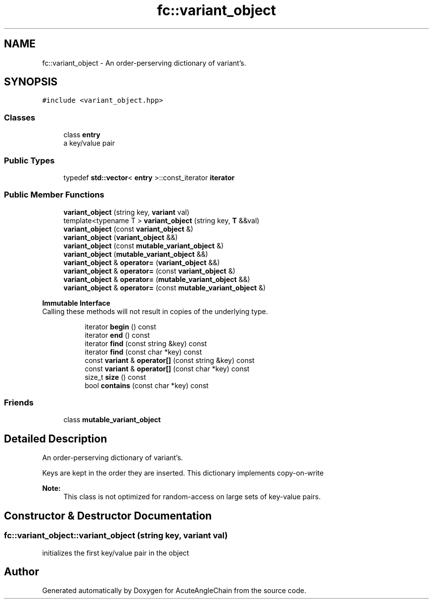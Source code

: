 .TH "fc::variant_object" 3 "Sun Jun 3 2018" "AcuteAngleChain" \" -*- nroff -*-
.ad l
.nh
.SH NAME
fc::variant_object \- An order-perserving dictionary of variant's\&.  

.SH SYNOPSIS
.br
.PP
.PP
\fC#include <variant_object\&.hpp>\fP
.SS "Classes"

.in +1c
.ti -1c
.RI "class \fBentry\fP"
.br
.RI "a key/value pair "
.in -1c
.SS "Public Types"

.in +1c
.ti -1c
.RI "typedef \fBstd::vector\fP< \fBentry\fP >::const_iterator \fBiterator\fP"
.br
.in -1c
.SS "Public Member Functions"

.in +1c
.ti -1c
.RI "\fBvariant_object\fP (string key, \fBvariant\fP val)"
.br
.ti -1c
.RI "template<typename T > \fBvariant_object\fP (string key, \fBT\fP &&val)"
.br
.ti -1c
.RI "\fBvariant_object\fP (const \fBvariant_object\fP &)"
.br
.ti -1c
.RI "\fBvariant_object\fP (\fBvariant_object\fP &&)"
.br
.ti -1c
.RI "\fBvariant_object\fP (const \fBmutable_variant_object\fP &)"
.br
.ti -1c
.RI "\fBvariant_object\fP (\fBmutable_variant_object\fP &&)"
.br
.ti -1c
.RI "\fBvariant_object\fP & \fBoperator=\fP (\fBvariant_object\fP &&)"
.br
.ti -1c
.RI "\fBvariant_object\fP & \fBoperator=\fP (const \fBvariant_object\fP &)"
.br
.ti -1c
.RI "\fBvariant_object\fP & \fBoperator=\fP (\fBmutable_variant_object\fP &&)"
.br
.ti -1c
.RI "\fBvariant_object\fP & \fBoperator=\fP (const \fBmutable_variant_object\fP &)"
.br
.in -1c
.PP
.RI "\fBImmutable Interface\fP"
.br
Calling these methods will not result in copies of the underlying type\&. 
.PP
.in +1c
.in +1c
.ti -1c
.RI "iterator \fBbegin\fP () const"
.br
.ti -1c
.RI "iterator \fBend\fP () const"
.br
.ti -1c
.RI "iterator \fBfind\fP (const string &key) const"
.br
.ti -1c
.RI "iterator \fBfind\fP (const char *key) const"
.br
.ti -1c
.RI "const \fBvariant\fP & \fBoperator[]\fP (const string &key) const"
.br
.ti -1c
.RI "const \fBvariant\fP & \fBoperator[]\fP (const char *key) const"
.br
.ti -1c
.RI "size_t \fBsize\fP () const"
.br
.ti -1c
.RI "bool \fBcontains\fP (const char *key) const"
.br
.in -1c
.in -1c
.SS "Friends"

.in +1c
.ti -1c
.RI "class \fBmutable_variant_object\fP"
.br
.in -1c
.SH "Detailed Description"
.PP 
An order-perserving dictionary of variant's\&. 

Keys are kept in the order they are inserted\&. This dictionary implements copy-on-write
.PP
\fBNote:\fP
.RS 4
This class is not optimized for random-access on large sets of key-value pairs\&. 
.RE
.PP

.SH "Constructor & Destructor Documentation"
.PP 
.SS "fc::variant_object::variant_object (string key, \fBvariant\fP val)"
initializes the first key/value pair in the object 

.SH "Author"
.PP 
Generated automatically by Doxygen for AcuteAngleChain from the source code\&.
